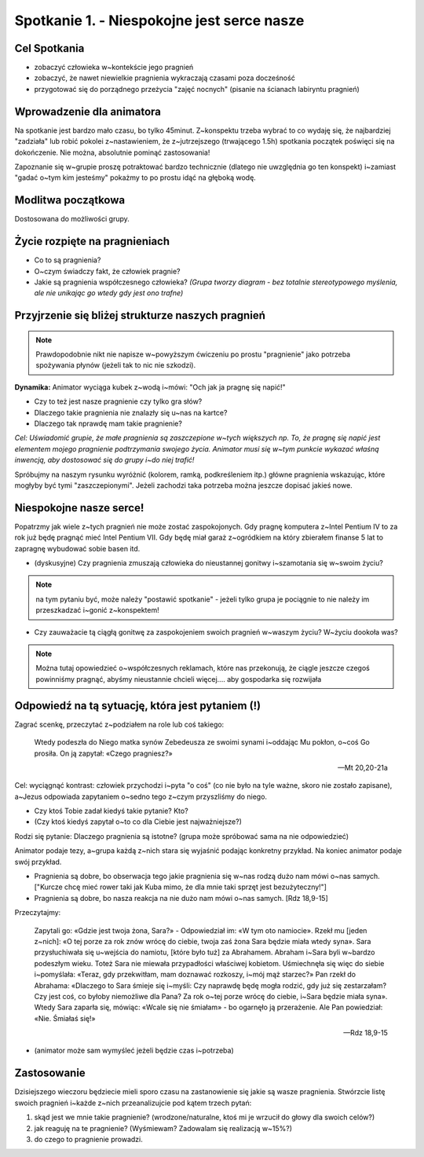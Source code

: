 Spotkanie 1. - Niespokojne jest serce nasze
*******************************************

Cel Spotkania
=============

* zobaczyć człowieka w~kontekście jego pragnień

* zobaczyć, że nawet niewielkie pragnienia wykraczają czasami poza docześność

* przygotować się do porządnego przeżycia "zajęć nocnych" (pisanie na ścianach labiryntu pragnień)

Wprowadzenie dla animatora
==========================

Na spotkanie jest bardzo mało czasu, bo tylko 45minut. Z~konspektu trzeba wybrać to co wydaję się, że najbardziej "zadziała" lub robić pokolei z~nastawieniem, że z~jutrzejszego (trwającego 1.5h) spotkania początek poświęci się na dokończenie. Nie można, absolutnie pominąć zastosowania!

Zapoznanie się w~grupie proszę potraktować bardzo technicznie (dlatego nie uwzględnia go ten konspekt) i~zamiast "gadać o~tym kim jesteśmy" pokażmy to po prostu idąć na głęboką wodę.

Modlitwa początkowa
===================

Dostosowana do możliwości grupy.

Życie rozpięte na pragnieniach
==============================

* Co to są pragnienia?

* O~czym świadczy fakt, że człowiek pragnie?

* Jakie są pragnienia współczesnego człowieka? *(Grupa tworzy diagram - bez totalnie stereotypowego myślenia, ale nie unikając go wtedy gdy jest ono trafne)*

.. image:: diagram.*
   :align: center

Przyjrzenie się bliżej strukturze naszych pragnień
==================================================

.. note:: Prawdopodobnie nikt nie napisze w~powyższym ćwiczeniu po prostu "pragnienie" jako potrzeba spożywania płynów (jeżeli tak to nic nie szkodzi).

**Dynamika:** Animator wyciąga kubek z~wodą i~mówi: "Och jak ja pragnę się napić!"

* Czy to też jest nasze pragnienie czy tylko gra słów?

* Dlaczego takie pragnienia nie znalazły się u~nas na kartce?

* Dlaczego tak nprawdę mam takie pragnienie?

*Cel: Uświadomić grupie, że małe pragnienia są zaszczepione w~tych większych np. To, że pragnę się napić jest elementem mojego pragnienie podtrzymania swojego życia. Animator musi się w~tym punkcie wykazać właśną inwencją, aby dostosować się do grupy i~do niej trafić!*

Spróbujmy na naszym rysunku wyróżnić (kolorem, ramką, podkreśleniem itp.) główne pragnienia wskazując, które mogłyby być tymi "zaszczepionymi". Jeżeli zachodzi taka potrzeba można jeszcze dopisać jakieś nowe.

Niespokojne nasze serce!
========================

Popatrzmy jak wiele z~tych pragnień nie może zostać zaspokojonych. Gdy pragnę komputera z~Intel Pentium IV to za rok już będę pragnąć mieć Intel Pentium VII. Gdy będę miał garaż z~ogródkiem na który zbierałem finanse 5 lat to zapragnę wybudować sobie basen itd.

* (dyskusyjne) Czy pragnienia zmuszają człowieka do nieustannej gonitwy i~szamotania się w~swoim życiu?

.. note:: na tym pytaniu być, może należy "postawić spotkanie" - jeżeli tylko grupa je pociągnie to nie należy im przeszkadzać i~gonić z~konspektem!

* Czy zauważacie tą ciągłą gonitwę za zaspokojeniem swoich pragnień w~waszym życiu? W~życiu dookoła was?

.. note:: Można tutaj opowiedzieć o~współczesnych reklamach, które nas przekonują, że ciągle jeszcze czegoś powinniśmy pragnąć, abyśmy nieustannie chcieli więcej.... aby gospodarka się rozwijała

Odpowiedź na tą sytuację, która jest pytaniem (!)
=================================================

Zagrać scenkę, przeczytać z~podziałem na role lub coś takiego:

   Wtedy podeszła do Niego matka synów Zebedeusza ze swoimi synami i~oddając Mu pokłon, o~coś Go prosiła. On ją zapytał: «Czego pragniesz?»

   -- Mt 20,20-21a

Cel: wyciągnąć kontrast: człowiek przychodzi i~pyta "o coś" (co nie było na tyle ważne, skoro nie zostało zapisane), a~Jezus odpowiada zapytaniem o~sedno tego z~czym przyszliśmy do niego.

* Czy ktoś Tobie zadał kiedyś takie pytanie? Kto?
* (Czy ktoś kiedyś zapytał o~to co dla Ciebie jest najważniejsze?)

.. centered:: **Wniosek: Jezus pyta nas o~to, bo uznaje, że nasze pragnienia są ważne!**

Rodzi się pytanie: Dlaczego pragnienia są istotne? (grupa może spróbować sama na nie odpowiedzieć)

Animator podaje tezy, a~grupa każdą z~nich stara się wyjaśnić podając konkretny przykład. Na koniec animator podaje swój przykład.

* Pragnienia są dobre, bo obserwacja tego jakie pragnienia się w~nas rodzą dużo nam mówi o~nas samych. ["Kurcze chcę mieć rower taki jak Kuba mimo, że dla mnie taki sprzęt jest bezużyteczny!"]

* Pragnienia są dobre, bo nasza reakcja na nie dużo nam mówi o~nas samych. [Rdz 18,9-15]

Przeczytajmy:

   Zapytali go: «Gdzie jest twoja żona, Sara?» - Odpowiedział im: «W tym oto namiocie». Rzekł mu [jeden z~nich]: «O tej porze za rok znów wrócę do ciebie, twoja zaś żona Sara będzie miała wtedy syna». Sara przysłuchiwała się u~wejścia do namiotu, [które było tuż] za Abrahamem. Abraham i~Sara byli w~bardzo podeszłym wieku. Toteż Sara nie miewała przypadłości właściwej kobietom. Uśmiechnęła się więc do siebie i~pomyślała: «Teraz, gdy przekwitłam, mam doznawać rozkoszy, i~mój mąż starzec?» Pan rzekł do Abrahama: «Dlaczego to Sara śmieje się i~myśli: Czy naprawdę będę mogła rodzić, gdy już się zestarzałam? Czy jest coś, co byłoby niemożliwe dla Pana? Za rok o~tej porze wrócę do ciebie, i~Sara będzie miała syna». Wtedy Sara zaparła się, mówiąc: «Wcale się nie śmiałam» - bo ogarnęło ją przerażenie. Ale Pan powiedział: «Nie. Śmiałaś się!»

   -- Rdz 18,9-15

* (animator może sam wymyśleć jeżeli będzie czas i~potrzeba)

.. centered:: **Wniosek: Pragnienia mogą być bardzo pomocne, a~nie tylko powodować ciągłe niezadowolenie z~życia**

Zastosowanie
============

Dzisiejszego wieczoru będziecie mieli sporo czasu na zastanowienie się jakie są wasze pragnienia. Stwórzcie listę swoich pragnień i~każde z~nich przeanalizujcie pod kątem trzech pytań:

1. skąd jest we mnie takie pragnienie? (wrodzone/naturalne, ktoś mi je wrzucił do głowy dla swoich celów?)

2. jak reaguję na te pragnienie? (Wyśmiewam? Zadowalam się realizacją w~15%?)

3. do czego to pragnienie prowadzi.
